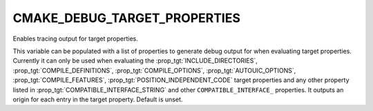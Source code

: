 CMAKE_DEBUG_TARGET_PROPERTIES
-----------------------------

Enables tracing output for target properties.

This variable can be populated with a list of properties to generate
debug output for when evaluating target properties.  Currently it can
only be used when evaluating the :prop_tgt:`INCLUDE_DIRECTORIES`,
:prop_tgt:`COMPILE_DEFINITIONS`, :prop_tgt:`COMPILE_OPTIONS`,
:prop_tgt:`AUTOUIC_OPTIONS`, :prop_tgt:`COMPILE_FEATURES`,
:prop_tgt:`POSITION_INDEPENDENT_CODE` target properties and any other property
listed in :prop_tgt:`COMPATIBLE_INTERFACE_STRING` and other ``COMPATIBLE_INTERFACE_``
properties.  It outputs an origin for each entry in the target property.
Default is unset.
